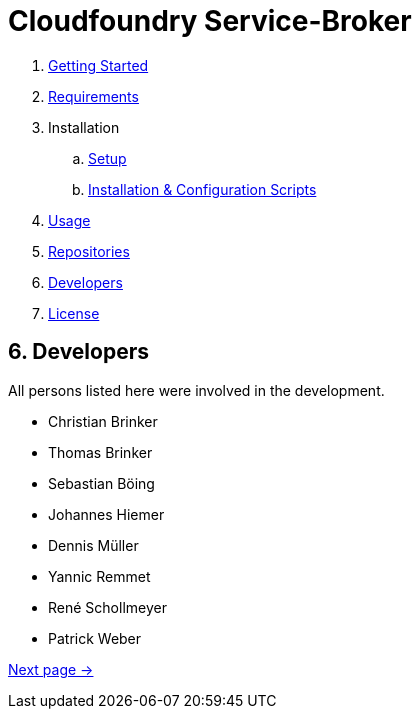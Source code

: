 = Cloudfoundry Service-Broker

. link:../README.adoc[Getting Started]
. link:requirements.adoc[Requirements]
. Installation
.. link:setup.adoc[Setup]
.. link:deploymentscripts.adoc[Installation & Configuration Scripts]
. link:usage.adoc[Usage]
. link:repositories.adoc[Repositories]
. link:developers.adoc[Developers]
. link:license.adoc[License]

== 6. Developers

All persons listed here were involved in the development.

- Christian Brinker
- Thomas Brinker
- Sebastian Böing
- Johannes Hiemer
- Dennis Müller
- Yannic Remmet
- René Schollmeyer
- Patrick Weber


link:license.adoc[Next page ->]
